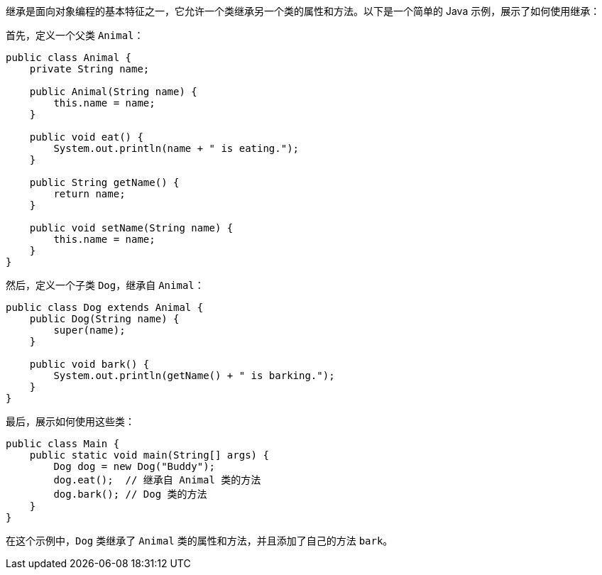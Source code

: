 继承是面向对象编程的基本特征之一，它允许一个类继承另一个类的属性和方法。以下是一个简单的 Java 示例，展示了如何使用继承：

首先，定义一个父类 `Animal`：

```java
public class Animal {
    private String name;

    public Animal(String name) {
        this.name = name;
    }

    public void eat() {
        System.out.println(name + " is eating.");
    }

    public String getName() {
        return name;
    }

    public void setName(String name) {
        this.name = name;
    }
}
```

然后，定义一个子类 `Dog`，继承自 `Animal`：

```java
public class Dog extends Animal {
    public Dog(String name) {
        super(name);
    }

    public void bark() {
        System.out.println(getName() + " is barking.");
    }
}
```

最后，展示如何使用这些类：

```java
public class Main {
    public static void main(String[] args) {
        Dog dog = new Dog("Buddy");
        dog.eat();  // 继承自 Animal 类的方法
        dog.bark(); // Dog 类的方法
    }
}
```

在这个示例中，`Dog` 类继承了 `Animal` 类的属性和方法，并且添加了自己的方法 `bark`。